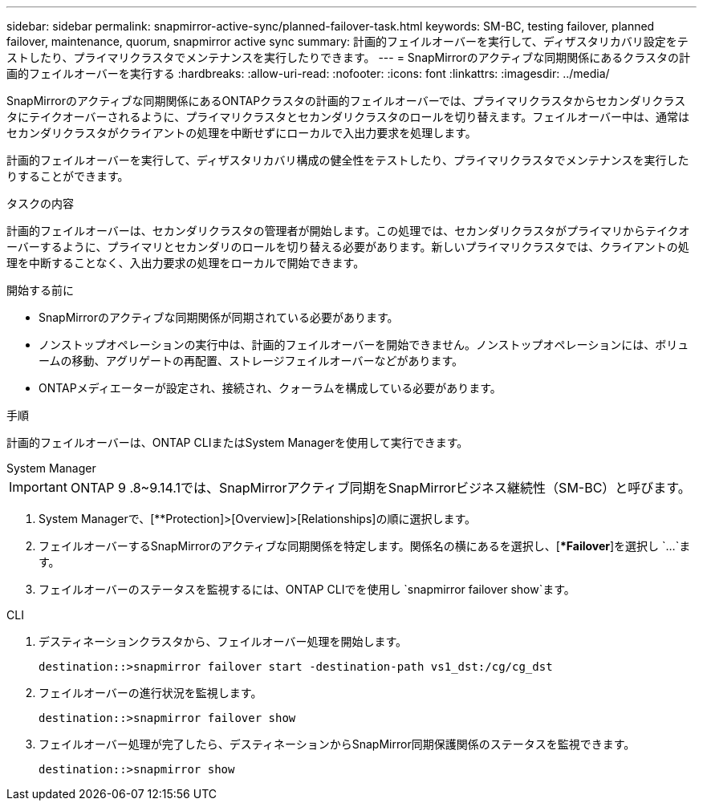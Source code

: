 ---
sidebar: sidebar 
permalink: snapmirror-active-sync/planned-failover-task.html 
keywords: SM-BC, testing failover, planned failover, maintenance, quorum, snapmirror active sync 
summary: 計画的フェイルオーバーを実行して、ディザスタリカバリ設定をテストしたり、プライマリクラスタでメンテナンスを実行したりできます。 
---
= SnapMirrorのアクティブな同期関係にあるクラスタの計画的フェイルオーバーを実行する
:hardbreaks:
:allow-uri-read: 
:nofooter: 
:icons: font
:linkattrs: 
:imagesdir: ../media/


[role="lead"]
SnapMirrorのアクティブな同期関係にあるONTAPクラスタの計画的フェイルオーバーでは、プライマリクラスタからセカンダリクラスタにテイクオーバーされるように、プライマリクラスタとセカンダリクラスタのロールを切り替えます。フェイルオーバー中は、通常はセカンダリクラスタがクライアントの処理を中断せずにローカルで入出力要求を処理します。

計画的フェイルオーバーを実行して、ディザスタリカバリ構成の健全性をテストしたり、プライマリクラスタでメンテナンスを実行したりすることができます。

.タスクの内容
計画的フェイルオーバーは、セカンダリクラスタの管理者が開始します。この処理では、セカンダリクラスタがプライマリからテイクオーバーするように、プライマリとセカンダリのロールを切り替える必要があります。新しいプライマリクラスタでは、クライアントの処理を中断することなく、入出力要求の処理をローカルで開始できます。

.開始する前に
* SnapMirrorのアクティブな同期関係が同期されている必要があります。
* ノンストップオペレーションの実行中は、計画的フェイルオーバーを開始できません。ノンストップオペレーションには、ボリュームの移動、アグリゲートの再配置、ストレージフェイルオーバーなどがあります。
* ONTAPメディエーターが設定され、接続され、クォーラムを構成している必要があります。


.手順
計画的フェイルオーバーは、ONTAP CLIまたはSystem Managerを使用して実行できます。

[role="tabbed-block"]
====
.System Manager
--

IMPORTANT: ONTAP 9 .8~9.14.1では、SnapMirrorアクティブ同期をSnapMirrorビジネス継続性（SM-BC）と呼びます。

. System Managerで、[**Protection]>[Overview]>[Relationships]の順に選択します。
. フェイルオーバーするSnapMirrorのアクティブな同期関係を特定します。関係名の横にあるを選択し、[**Failover*]を選択し `...`ます。
. フェイルオーバーのステータスを監視するには、ONTAP CLIでを使用し `snapmirror failover show`ます。


--
.CLI
--
. デスティネーションクラスタから、フェイルオーバー処理を開始します。
+
`destination::>snapmirror failover start -destination-path   vs1_dst:/cg/cg_dst`

. フェイルオーバーの進行状況を監視します。
+
`destination::>snapmirror failover show`

. フェイルオーバー処理が完了したら、デスティネーションからSnapMirror同期保護関係のステータスを監視できます。
+
`destination::>snapmirror show`



--
====